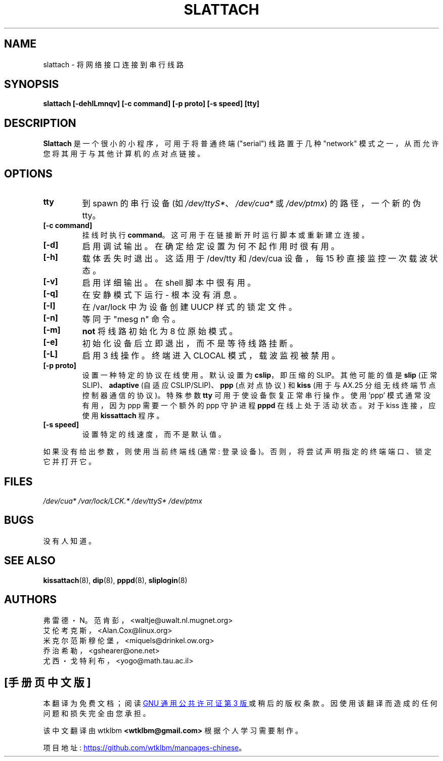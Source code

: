 .\" -*- coding: UTF-8 -*-
.\"*******************************************************************
.\"
.\" This file was generated with po4a. Translate the source file.
.\"
.\"*******************************************************************
.TH SLATTACH 8 2011\-12\-31 net\-tools "Linux System Administrator's Manual"
.SH NAME
slattach \- 将网络接口连接到串行线路
.SH SYNOPSIS
\fBslattach [\-dehlLmnqv] [\-c command] [\-p proto] [\-s speed] [tty]\fP
.br
.SH DESCRIPTION
\fBSlattach\fP 是一个很小的小程序，可用于将普通终端 ("serial") 线路置于几种 "network"
模式之一，从而允许您将其用于与其他计算机的点对点链接。
.SH OPTIONS
.TP 
\fBtty\fP
到 spawn 的串行设备 (如 \fI/dev/ttyS*\fP、\fI/dev/cua*\fP 或 \fI/dev/ptmx\fP) 的路径，一个新的伪 tty。
.TP 
\fB[\-c command]\fP
挂线时执行 \fBcommand\fP。这可用于在链接断开时运行脚本或重新建立连接。
.TP 
\fB[\-d]\fP
启用调试输出。 在确定给定设置为何不起作用时很有用。
.TP 
\fB[\-h]\fP
载体丢失时退出。这适用于 /dev/tty 和 /dev/cua 设备，每 15 秒直接监控一次载波状态。
.TP 
\fB[\-v]\fP
启用详细输出。 在 shell 脚本中很有用。
.TP 
\fB[\-q]\fP
在安静模式下运行 \- 根本没有消息。
.TP 
\fB[\-l]\fP
在 /var/lock 中为设备创建 UUCP 样式的锁定文件。
.TP 
\fB[\-n]\fP
等同于 "mesg n" 命令。
.TP 
\fB[\-m]\fP
\fBnot\fP 将线路初始化为 8 位原始模式。
.TP 
\fB[\-e]\fP
初始化设备后立即退出，而不是等待线路挂断。
.TP 
\fB[\-L]\fP
启用 3 线操作。终端进入 CLOCAL 模式，载波监视被禁用。
.TP 
\fB[\-p proto]\fP
设置一种特定的协议在线使用。 默认设置为 \fBcslip\fP，即压缩的 SLIP。 其他可能的值是 \fBslip\fP (正常
SLIP)、\fBadaptive\fP (自适应 CSLIP/SLIP)、\fBppp\fP (点对点协议) 和 \fBkiss\fP (用于与 AX.25
分组无线终端节点控制器通信的协议)。 特殊参数 \fBtty\fP 可用于使设备恢复正常串行操作。 使用 'ppp' 模式通常没有用，因为 ppp
需要一个额外的 ppp 守护进程 \fBpppd\fP 在线上处于活动状态。对于 kiss 连接，应使用 \fBkissattach\fP 程序。
.TP 
\fB[\-s speed]\fP
设置特定的线速度，而不是默认值。
.PP
如果没有给出参数，则使用当前终端线 (通常: 登录设备)。 否则，将尝试声明指定的终端端口、锁定它并打开它。
.SH FILES
\fI/dev/cua* /var/lock/LCK.* /dev/ttyS* /dev/ptmx\fP
.SH BUGS
没有人知道。
.SH "SEE ALSO"
\fBkissattach\fP(8), \fBdip\fP(8), \fBpppd\fP(8), \fBsliplogin\fP(8)
.SH AUTHORS
弗雷德・N。范肯彭，<waltje@uwalt.nl.mugnet.org>
.br
艾伦考克斯，<Alan.Cox@linux.org>
.br
米克尔范斯穆伦堡，<miquels@drinkel.ow.org>
.br
乔治希勒，<gshearer@one.net>
.br
尤西・戈特利布，<yogo@math.tau.ac.il>
.br
.PP
.SH [手册页中文版]
.PP
本翻译为免费文档；阅读
.UR https://www.gnu.org/licenses/gpl-3.0.html
GNU 通用公共许可证第 3 版
.UE
或稍后的版权条款。因使用该翻译而造成的任何问题和损失完全由您承担。
.PP
该中文翻译由 wtklbm
.B <wtklbm@gmail.com>
根据个人学习需要制作。
.PP
项目地址:
.UR \fBhttps://github.com/wtklbm/manpages-chinese\fR
.ME 。
